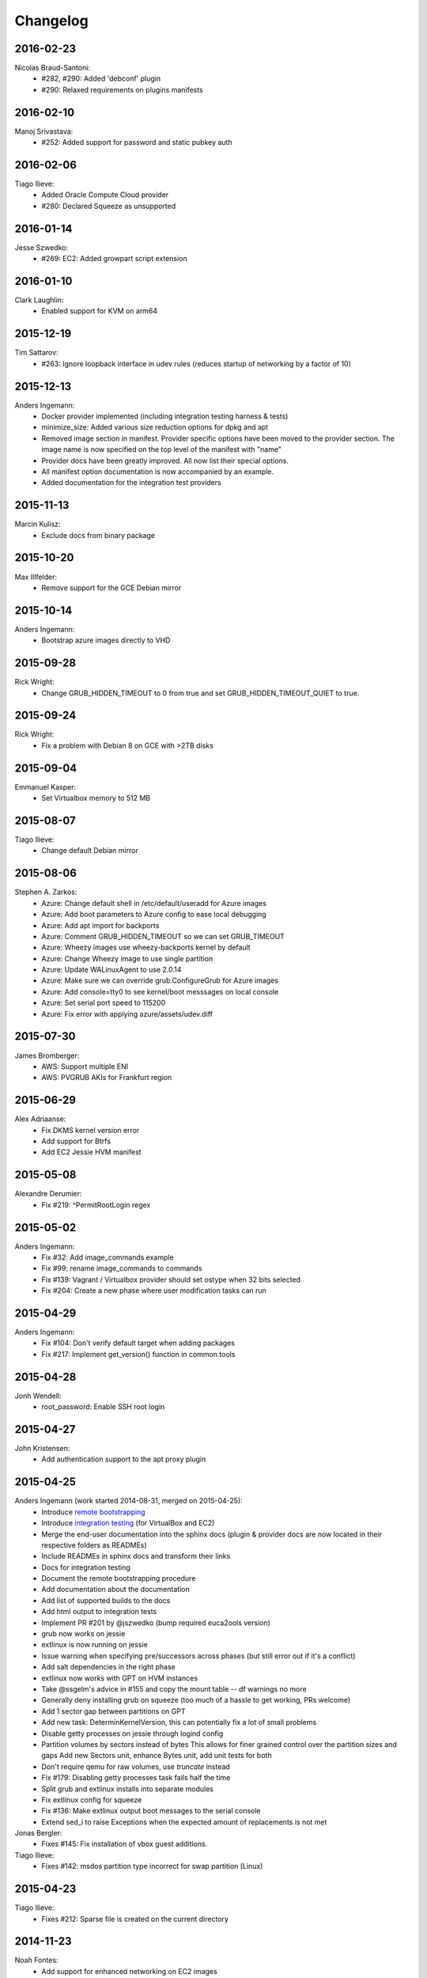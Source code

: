 Changelog
=========

2016-02-23
----------
Nicolas Braud-Santoni:
	* #282, #290: Added 'debconf' plugin
	* #290: Relaxed requirements on plugins manifests

2016-02-10
----------
Manoj Srivastava:
	* #252: Added support for password and static pubkey auth

2016-02-06
----------
Tiago Ilieve:
	* Added Oracle Compute Cloud provider
	* #280: Declared Squeeze as unsupported

2016-01-14
----------
Jesse Szwedko:
	* #269: EC2: Added growpart script extension

2016-01-10
----------
Clark Laughlin:
	* Enabled support for KVM on arm64

2015-12-19
----------
Tim Sattarov:
	* #263: Ignore loopback interface in udev rules (reduces startup of networking by a factor of 10)

2015-12-13
----------
Anders Ingemann:
	* Docker provider implemented (including integration testing harness & tests)
	* minimize_size: Added various size reduction options for dpkg and apt
	* Removed image section in manifest.
	  Provider specific options have been moved to the provider section.
	  The image name is now specified on the top level of the manifest with "name"
	* Provider docs have been greatly improved. All now list their special options.
	* All manifest option documentation is now accompanied by an example.
	* Added documentation for the integration test providers

2015-11-13
----------
Marcin Kulisz:
	* Exclude docs from binary package

2015-10-20
----------
Max Illfelder:
	* Remove support for the GCE Debian mirror

2015-10-14
----------
Anders Ingemann:
	* Bootstrap azure images directly to VHD

2015-09-28
----------
Rick Wright:
	* Change GRUB_HIDDEN_TIMEOUT to 0 from true and set GRUB_HIDDEN_TIMEOUT_QUIET to true.

2015-09-24
----------
Rick Wright:
	* Fix a problem with Debian 8 on GCE with >2TB disks

2015-09-04
----------
Emmanuel Kasper:
	* Set Virtualbox memory to 512 MB

2015-08-07
----------
Tiago Ilieve:
	* Change default Debian mirror

2015-08-06
----------
Stephen A. Zarkos:
	* Azure: Change default shell in /etc/default/useradd for Azure images
	* Azure: Add boot parameters to Azure config to ease local debugging
	* Azure: Add apt import for backports
	* Azure: Comment GRUB_HIDDEN_TIMEOUT so we can set GRUB_TIMEOUT
	* Azure: Wheezy images use wheezy-backports kernel by default
	* Azure: Change Wheezy image to use single partition
	* Azure: Update WALinuxAgent to use 2.0.14
	* Azure: Make sure we can override grub.ConfigureGrub for Azure images
	* Azure: Add console=tty0 to see kernel/boot messsages on local console
	* Azure: Set serial port speed to 115200
	* Azure: Fix error with applying azure/assets/udev.diff

2015-07-30
----------
James Bromberger:
	* AWS: Support multiple ENI
	* AWS: PVGRUB AKIs for Frankfurt region

2015-06-29
----------
Alex Adriaanse:
	* Fix DKMS kernel version error
	* Add support for Btrfs
	* Add EC2 Jessie HVM manifest

2015-05-08
----------
Alexandre Derumier:
    * Fix #219: ^PermitRootLogin regex

2015-05-02
----------
Anders Ingemann:
	* Fix #32: Add image_commands example
	* Fix #99: rename image_commands to commands
	* Fix #139: Vagrant / Virtualbox provider should set ostype when 32 bits selected
	* Fix #204: Create a new phase where user modification tasks can run

2015-04-29
----------
Anders Ingemann:
	* Fix #104: Don't verify default target when adding packages
	* Fix #217: Implement get_version() function in common.tools

2015-04-28
----------
Jonh Wendell:
	* root_password: Enable SSH root login

2015-04-27
----------
John Kristensen:
	* Add authentication support to the apt proxy plugin

2015-04-25
----------
Anders Ingemann (work started 2014-08-31, merged on 2015-04-25):
	* Introduce `remote bootstrapping <bootstrapvz/remote>`__
	* Introduce `integration testing <tests/integration>`__ (for VirtualBox and EC2)
	* Merge the end-user documentation into the sphinx docs
	  (plugin & provider docs are now located in their respective folders as READMEs)
	* Include READMEs in sphinx docs and transform their links
	* Docs for integration testing
	* Document the remote bootstrapping procedure
	* Add documentation about the documentation
	* Add list of supported builds to the docs
	* Add html output to integration tests
	* Implement PR #201 by @jszwedko (bump required euca2ools version)
	* grub now works on jessie
	* extlinux is now running on jessie
	* Issue warning when specifying pre/successors across phases (but still error out if it's a conflict)
	* Add salt dependencies in the right phase
	* extlinux now works with GPT on HVM instances
	* Take @ssgelm's advice in #155 and copy the mount table -- df warnings no more
	* Generally deny installing grub on squeeze (too much of a hassle to get working, PRs welcome)
	* Add 1 sector gap between partitions on GPT
	* Add new task: DeterminKernelVersion, this can potentially fix a lot of small problems
	* Disable getty processes on jessie through logind config
	* Partition volumes by sectors instead of bytes
	  This allows for finer grained control over the partition sizes and gaps
	  Add new Sectors unit, enhance Bytes unit, add unit tests for both
	* Don't require qemu for raw volumes, use `truncate` instead
	* Fix #179: Disabling getty processes task fails half the time
	* Split grub and extlinux installs into separate modules
	* Fix extlinux config for squeeze
	* Fix #136: Make extlinux output boot messages to the serial console
	* Extend sed_i to raise Exceptions when the expected amount of replacements is not met

Jonas Bergler:
	* Fixes #145: Fix installation of vbox guest additions.

Tiago Ilieve:
	* Fixes #142: msdos partition type incorrect for swap partition (Linux)

2015-04-23
----------
Tiago Ilieve:
	* Fixes #212: Sparse file is created on the current directory

2014-11-23
----------
Noah Fontes:
	* Add support for enhanced networking on EC2 images

2014-07-12
----------
Tiago Ilieve:
	* Fixes #96: AddBackports is now a common task

2014-07-09
----------
Anders Ingemann:
	* Allow passing data into the manifest
	* Refactor logging setup to be more modular
	* Convert every JSON file to YAML
	* Convert "provider" into provider specific section

2014-07-02
----------
Vladimir Vitkov:
	* Improve grub options to work better with virtual machines

2014-06-30
----------
Tomasz Rybak:
	* Return information about created image

2014-06-22
----------
Victor Marmol:
	* Enable the memory cgroup for the Docker plugin

2014-06-19
----------
Tiago Ilieve:
	* Fixes #94: allow stable/oldstable as release name on manifest

Vladimir Vitkov:
	* Improve ami listing performance

2014-06-07
----------
Tiago Ilieve:
	* Download `gsutil` tarball to workspace instead of working directory
	* Fixes #97: remove raw disk image created by GCE after build

2014-06-06
----------
Ilya Margolin:
	* pip_install plugin

2014-05-23
----------
Tiago Ilieve:
	* Fixes #95: check if the specified APT proxy server can be reached

2014-05-04
----------
Dhananjay Balan:
	* Salt minion installation & configuration plugin
	* Expose debootstrap --include-packages and --exclude-packages options to manifest

2014-05-03
----------
Anders Ingemann:
	* Require hostname setting for vagrant plugin
	* Fixes #14: S3 images can now be bootstrapped outside EC2.
	* Added enable_agent option to puppet plugin

2014-05-02
----------
Tomasz Rybak:
	* Added Google Compute Engine Provider
